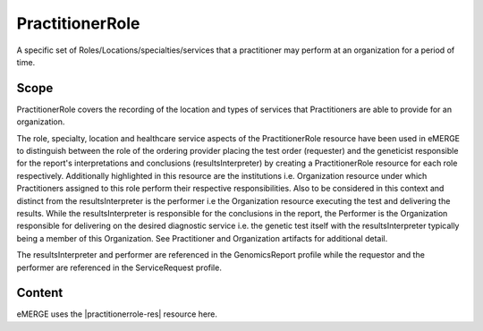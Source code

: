 .. _practitioner_role:

PractitionerRole
=================

A specific set of Roles/Locations/specialties/services that a practitioner may perform at an organization for a period of time.

Scope
^^^^^
PractitionerRole covers the recording of the location and types of services that Practitioners are able to provide for an organization.

The role, specialty, location and healthcare service aspects of the PractitionerRole resource have been used in eMERGE to distinguish  between the role of the ordering provider placing the test order (requester) and the geneticist responsible for the report's interpretations and conclusions (resultsInterpreter) by creating a PractitionerRole resource for each role respectively. Additionally highlighted in this resource are the institutions i.e. Organization resource under which Practitioners assigned to this role perform their respective responsibilities. Also to be considered in this context and distinct from the resultsInterpreter is the performer i.e the Organization resource executing the test and delivering the results. While the resultsInterpreter is responsible for the conclusions in the report, the Performer is the Organization responsible for delivering on the desired diagnostic service i.e. the genetic test itself with the resultsInterpreter typically being a member of this Organization. See Practitioner and Organization artifacts for additional detail.

The resultsInterpreter and performer are referenced in the GenomicsReport profile while the requestor and the performer are referenced in the ServiceRequest profile.

Content
^^^^^^^
eMERGE uses the |practitionerrole-res| resource here.

.. excel-table::
   :file: ../_files/emerge-fhir-resources-definitions.xlsx
   :transforms: ../_files/transformation-mappings.json
   :sheet: PractitionerRole
   :overflow: false
   :row_header: false
   :col_header: false
   :colwidths: [20, 20, 20, 70, 50, 130, 375]
   :selection: A1:G11
